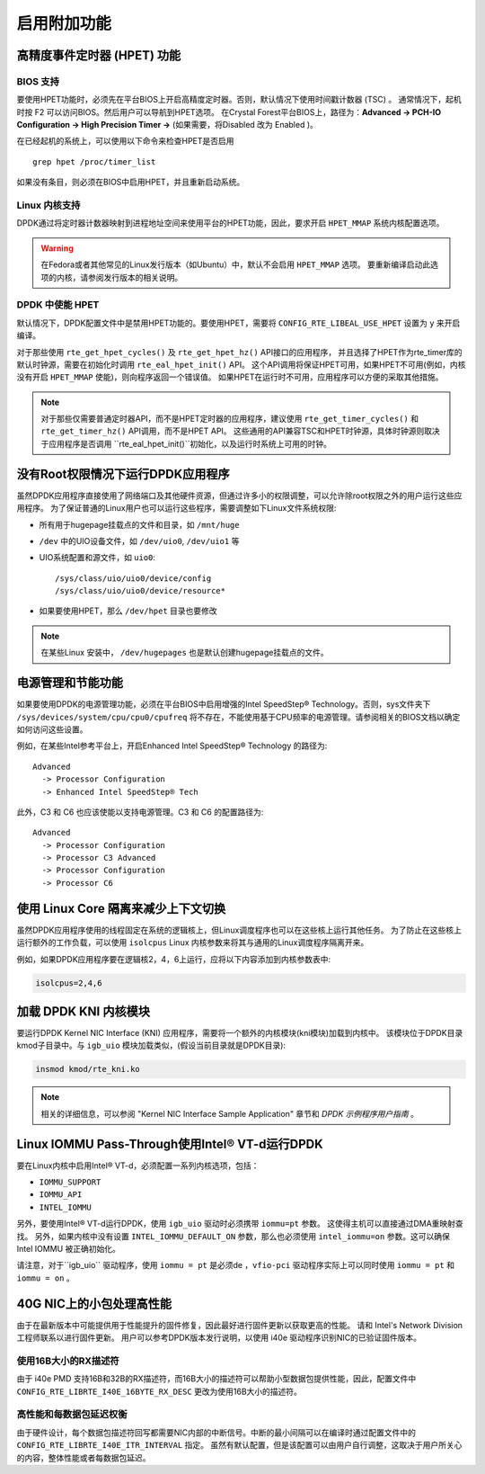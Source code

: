 ..  BSD LICENSE
    Copyright(c) 2010-2014 Intel Corporation. All rights reserved.
    All rights reserved.

    Redistribution and use in source and binary forms, with or without
    modification, are permitted provided that the following conditions
    are met:

    * Redistributions of source code must retain the above copyright
    notice, this list of conditions and the following disclaimer.
    * Redistributions in binary form must reproduce the above copyright
    notice, this list of conditions and the following disclaimer in
    the documentation and/or other materials provided with the
    distribution.
    * Neither the name of Intel Corporation nor the names of its
    contributors may be used to endorse or promote products derived
    from this software without specific prior written permission.

    THIS SOFTWARE IS PROVIDED BY THE COPYRIGHT HOLDERS AND CONTRIBUTORS
    "AS IS" AND ANY EXPRESS OR IMPLIED WARRANTIES, INCLUDING, BUT NOT
    LIMITED TO, THE IMPLIED WARRANTIES OF MERCHANTABILITY AND FITNESS FOR
    A PARTICULAR PURPOSE ARE DISCLAIMED. IN NO EVENT SHALL THE COPYRIGHT
    OWNER OR CONTRIBUTORS BE LIABLE FOR ANY DIRECT, INDIRECT, INCIDENTAL,
    SPECIAL, EXEMPLARY, OR CONSEQUENTIAL DAMAGES (INCLUDING, BUT NOT
    LIMITED TO, PROCUREMENT OF SUBSTITUTE GOODS OR SERVICES; LOSS OF USE,
    DATA, OR PROFITS; OR BUSINESS INTERRUPTION) HOWEVER CAUSED AND ON ANY
    THEORY OF LIABILITY, WHETHER IN CONTRACT, STRICT LIABILITY, OR TORT
    (INCLUDING NEGLIGENCE OR OTHERWISE) ARISING IN ANY WAY OUT OF THE USE
    OF THIS SOFTWARE, EVEN IF ADVISED OF THE POSSIBILITY OF SUCH DAMAGE.

.. _Enabling_Additional_Functionality:

启用附加功能
============

.. _High_Precision_Event_Timer:

高精度事件定时器 (HPET) 功能
----------------------------

BIOS 支持
~~~~~~~~~

要使用HPET功能时，必须先在平台BIOS上开启高精度定时器。否则，默认情况下使用时间戳计数器 (TSC) 。
通常情况下，起机时按 F2 可以访问BIOS。然后用户可以导航到HPET选项。
在Crystal Forest平台BIOS上，路径为：**Advanced -> PCH-IO Configuration -> High Precision Timer ->** (如果需要，将Disabled 改为 Enabled )。

在已经起机的系统上，可以使用以下命令来检查HPET是否启用 ::

   grep hpet /proc/timer_list

如果没有条目，则必须在BIOS中启用HPET，并且重新启动系统。

Linux 内核支持
~~~~~~~~~~~~~~

DPDK通过将定时器计数器映射到进程地址空间来使用平台的HPET功能，因此，要求开启 ``HPET_MMAP`` 系统内核配置选项。

.. warning::

    在Fedora或者其他常见的Linux发行版本（如Ubuntu）中，默认不会启用 ``HPET_MMAP`` 选项。
    要重新编译启动此选项的内核，请参阅发行版本的相关说明。

DPDK 中使能 HPET
~~~~~~~~~~~~~~~~

默认情况下，DPDK配置文件中是禁用HPET功能的。要使用HPET，需要将 ``CONFIG_RTE_LIBEAL_USE_HPET`` 设置为 ``y`` 来开启编译。

对于那些使用 ``rte_get_hpet_cycles()`` 及 ``rte_get_hpet_hz()`` API接口的应用程序，
并且选择了HPET作为rte_timer库的默认时钟源，需要在初始化时调用 ``rte_eal_hpet_init()`` API。
这个API调用将保证HPET可用，如果HPET不可用(例如，内核没有开启 ``HPET_MMAP`` 使能)，则向程序返回一个错误值。
如果HPET在运行时不可用，应用程序可以方便的采取其他措施。

.. note::

    对于那些仅需要普通定时器API，而不是HPET定时器的应用程序，建议使用 ``rte_get_timer_cycles()`` 和 ``rte_get_timer_hz()`` API调用，而不是HPET API。
    这些通用的API兼容TSC和HPET时钟源，具体时钟源则取决于应用程序是否调用 ``rte_eal_hpet_init()``初始化，以及运行时系统上可用的时钟。

没有Root权限情况下运行DPDK应用程序
----------------------------------

虽然DPDK应用程序直接使用了网络端口及其他硬件资源，但通过许多小的权限调整，可以允许除root权限之外的用户运行这些应用程序。
为了保证普通的Linux用户也可以运行这些程序，需要调整如下Linux文件系统权限:

*   所有用于hugepage挂载点的文件和目录，如 ``/mnt/huge``

*   ``/dev`` 中的UIO设备文件，如 ``/dev/uio0``, ``/dev/uio1`` 等

*   UIO系统配置和源文件，如 ``uio0``::

       /sys/class/uio/uio0/device/config
       /sys/class/uio/uio0/device/resource*

*   如果要使用HPET，那么 ``/dev/hpet`` 目录也要修改

.. note::

    在某些Linux 安装中， ``/dev/hugepages`` 也是默认创建hugepage挂载点的文件。

电源管理和节能功能
------------------

如果要使用DPDK的电源管理功能，必须在平台BIOS中启用增强的Intel SpeedStep® Technology。否则，sys文件夹下 ``/sys/devices/system/cpu/cpu0/cpufreq`` 将不存在，不能使用基于CPU频率的电源管理。请参阅相关的BIOS文档以确定如何访问这些设置。

例如，在某些Intel参考平台上，开启Enhanced Intel SpeedStep® Technology 的路径为::

   Advanced
     -> Processor Configuration
     -> Enhanced Intel SpeedStep® Tech

此外，C3 和 C6 也应该使能以支持电源管理。C3 和 C6 的配置路径为::

   Advanced
     -> Processor Configuration
     -> Processor C3 Advanced
     -> Processor Configuration
     -> Processor C6

使用 Linux Core 隔离来减少上下文切换
------------------------------------

虽然DPDK应用程序使用的线程固定在系统的逻辑核上，但Linux调度程序也可以在这些核上运行其他任务。
为了防止在这些核上运行额外的工作负载，可以使用 ``isolcpus`` Linux 内核参数来将其与通用的Linux调度程序隔离开来。

例如，如果DPDK应用程序要在逻辑核2，4，6上运行，应将以下内容添加到内核参数表中:

.. code-block:: console

    isolcpus=2,4,6

加载 DPDK KNI 内核模块
----------------------

要运行DPDK Kernel NIC Interface (KNI) 应用程序，需要将一个额外的内核模块(kni模块)加载到内核中。
该模块位于DPDK目录kmod子目录中。与 ``igb_uio`` 模块加载类似，(假设当前目录就是DPDK目录):

.. code-block:: console

   insmod kmod/rte_kni.ko

.. note::

   相关的详细信息，可以参阅 "Kernel NIC Interface Sample Application" 章节和 *DPDK 示例程序用户指南* 。

Linux IOMMU Pass-Through使用Intel® VT-d运行DPDK 
-----------------------------------------------

要在Linux内核中启用Intel® VT-d，必须配置一系列内核选项，包括：

*   ``IOMMU_SUPPORT``

*   ``IOMMU_API``

*   ``INTEL_IOMMU``

另外，要使用Intel® VT-d运行DPDK，使用 ``igb_uio`` 驱动时必须携带 ``iommu=pt`` 参数。
这使得主机可以直接通过DMA重映射查找。
另外，如果内核中没有设置 ``INTEL_IOMMU_DEFAULT_ON`` 参数，那么也必须使用 ``intel_iommu=on`` 参数。这可以确保 Intel IOMMU 被正确初始化。

请注意，对于``igb_uio`` 驱动程序，使用 ``iommu = pt`` 是必须de ，``vfio-pci`` 驱动程序实际上可以同时使用 ``iommu = pt`` 和 ``iommu = on`` 。

40G NIC上的小包处理高性能
-------------------------

由于在最新版本中可能提供用于性能提升的固件修复，因此最好进行固件更新以获取更高的性能。
请和 Intel's Network Division 工程师联系以进行固件更新。
用户可以参考DPDK版本发行说明，以使用 i40e 驱动程序识别NIC的已验证固件版本。

使用16B大小的RX描述符
~~~~~~~~~~~~~~~~~~~~~

由于 i40e PMD 支持16B和32B的RX描述符，而16B大小的描述符可以帮助小型数据包提供性能，因此，配置文件中 ``CONFIG_RTE_LIBRTE_I40E_16BYTE_RX_DESC`` 更改为使用16B大小的描述符。

高性能和每数据包延迟权衡
~~~~~~~~~~~~~~~~~~~~~~~~

由于硬件设计，每个数据包描述符回写都需要NIC内部的中断信号。中断的最小间隔可以在编译时通过配置文件中的 ``CONFIG_RTE_LIBRTE_I40E_ITR_INTERVAL`` 指定。
虽然有默认配置，但是该配置可以由用户自行调整，这取决于用户所关心的内容，整体性能或者每数据包延迟。

